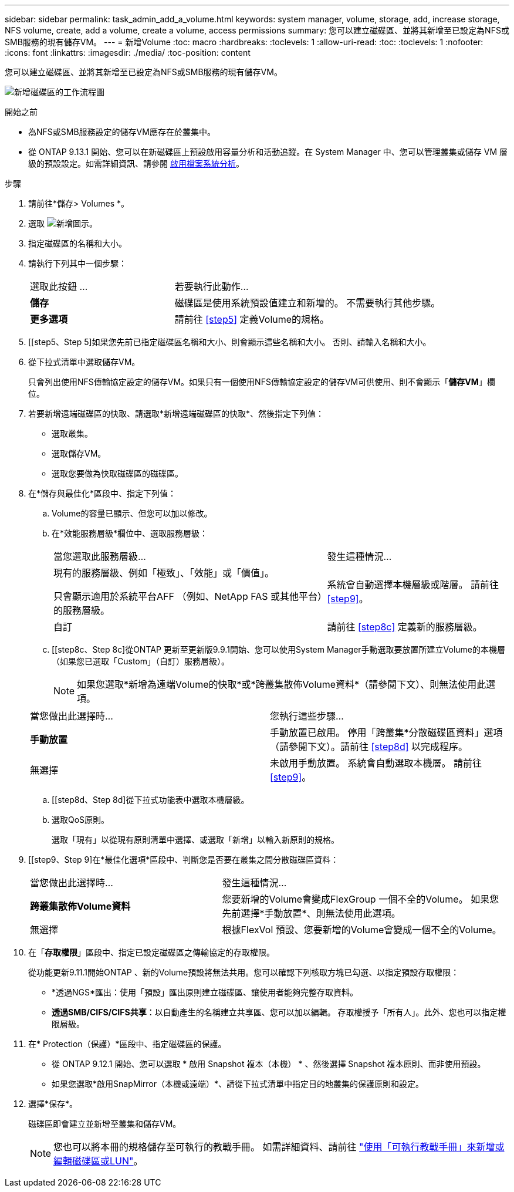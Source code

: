 ---
sidebar: sidebar 
permalink: task_admin_add_a_volume.html 
keywords: system manager, volume, storage, add, increase storage, NFS volume, create, add a volume, create a volume, access permissions 
summary: 您可以建立磁碟區、並將其新增至已設定為NFS或SMB服務的現有儲存VM。 
---
= 新增Volume
:toc: macro
:hardbreaks:
:toclevels: 1
:allow-uri-read: 
:toc: 
:toclevels: 1
:nofooter: 
:icons: font
:linkattrs: 
:imagesdir: ./media/
:toc-position: content


[role="lead"]
您可以建立磁碟區、並將其新增至已設定為NFS或SMB服務的現有儲存VM。

image:workflow_admin_add_a_volume.gif["新增磁碟區的工作流程圖"]

.開始之前
* 為NFS或SMB服務設定的儲存VM應存在於叢集中。
* 從 ONTAP 9.13.1 開始、您可以在新磁碟區上預設啟用容量分析和活動追蹤。在 System Manager 中、您可以管理叢集或儲存 VM 層級的預設設定。如需詳細資訊、請參閱 xref:../task_nas_file_system_analytics_enable.html[啟用檔案系統分析]。


.步驟
. 請前往*儲存> Volumes *。
. 選取 image:icon_add.gif["新增圖示"]。
. 指定磁碟區的名稱和大小。
. 請執行下列其中一個步驟：
+
[cols="35,65"]
|===


| 選取此按鈕 ... | 若要執行此動作... 


| *儲存* | 磁碟區是使用系統預設值建立和新增的。  不需要執行其他步驟。 


| *更多選項* | 請前往 <<step5>> 定義Volume的規格。 
|===
. [[step5、Step 5]如果您先前已指定磁碟區名稱和大小、則會顯示這些名稱和大小。  否則、請輸入名稱和大小。
. 從下拉式清單中選取儲存VM。
+
只會列出使用NFS傳輸協定設定的儲存VM。如果只有一個使用NFS傳輸協定設定的儲存VM可供使用、則不會顯示「*儲存VM*」欄位。

. 若要新增遠端磁碟區的快取、請選取*新增遠端磁碟區的快取*、然後指定下列值：
+
** 選取叢集。
** 選取儲存VM。
** 選取您要做為快取磁碟區的磁碟區。


. 在*儲存與最佳化*區段中、指定下列值：
+
.. Volume的容量已顯示、但您可以加以修改。
.. 在*效能服務層級*欄位中、選取服務層級：
+
[cols="60,40"]
|===


| 當您選取此服務層級... | 發生這種情況... 


 a| 
現有的服務層級、例如「極致」、「效能」或「價值」。

只會顯示適用於系統平台AFF （例如、NetApp FAS 或其他平台）的服務層級。
| 系統會自動選擇本機層級或階層。  請前往 <<step9>>。 


| 自訂 | 請前往 <<step8c>> 定義新的服務層級。 
|===
.. [[step8c、Step 8c]從ONTAP 更新至更新版9.9.1開始、您可以使用System Manager手動選取要放置所建立Volume的本機層（如果您已選取「Custom」（自訂）服務層級）。
+

NOTE: 如果您選取*新增為遠端Volume的快取*或*跨叢集散佈Volume資料*（請參閱下文）、則無法使用此選項。

+
|===


| 當您做出此選擇時... | 您執行這些步驟... 


| *手動放置* | 手動放置已啟用。  停用「跨叢集*分散磁碟區資料」選項（請參閱下文）。請前往 <<step8d>> 以完成程序。 


| 無選擇 | 未啟用手動放置。  系統會自動選取本機層。  請前往 <<step9>>。 
|===
.. [[step8d、Step 8d]從下拉式功能表中選取本機層級。
.. 選取QoS原則。
+
選取「現有」以從現有原則清單中選擇、或選取「新增」以輸入新原則的規格。



. [[step9、Step 9]在*最佳化選項*區段中、判斷您是否要在叢集之間分散磁碟區資料：
+
[cols="40,60"]
|===


| 當您做出此選擇時... | 發生這種情況... 


| *跨叢集散佈Volume資料* | 您要新增的Volume會變成FlexGroup 一個不全的Volume。  如果您先前選擇*手動放置*、則無法使用此選項。 


| 無選擇 | 根據FlexVol 預設、您要新增的Volume會變成一個不全的Volume。 
|===
. 在「*存取權限*」區段中、指定已設定磁碟區之傳輸協定的存取權限。
+
從功能更新9.11.1開始ONTAP 、新的Volume預設將無法共用。您可以確認下列核取方塊已勾選、以指定預設存取權限：

+
** *透過NGS*匯出：使用「預設」匯出原則建立磁碟區、讓使用者能夠完整存取資料。
** *透過SMB/CIFS/CIFS共享*：以自動產生的名稱建立共享區、您可以加以編輯。  存取權授予「所有人」。此外、您也可以指定權限層級。


. 在* Protection（保護）*區段中、指定磁碟區的保護。
+
** 從 ONTAP 9.12.1 開始、您可以選取 * 啟用 Snapshot 複本（本機） * 、然後選擇 Snapshot 複本原則、而非使用預設。
** 如果您選取*啟用SnapMirror（本機或遠端）*、請從下拉式清單中指定目的地叢集的保護原則和設定。


. 選擇*保存*。
+
磁碟區即會建立並新增至叢集和儲存VM。

+

NOTE: 您也可以將本冊的規格儲存至可執行的教戰手冊。  如需詳細資料、請前往 link:https://docs.netapp.com/us-en/ontap/task_use_ansible_playbooks_add_edit_volumes_luns.html["使用「可執行教戰手冊」來新增或編輯磁碟區或LUN"^]。


